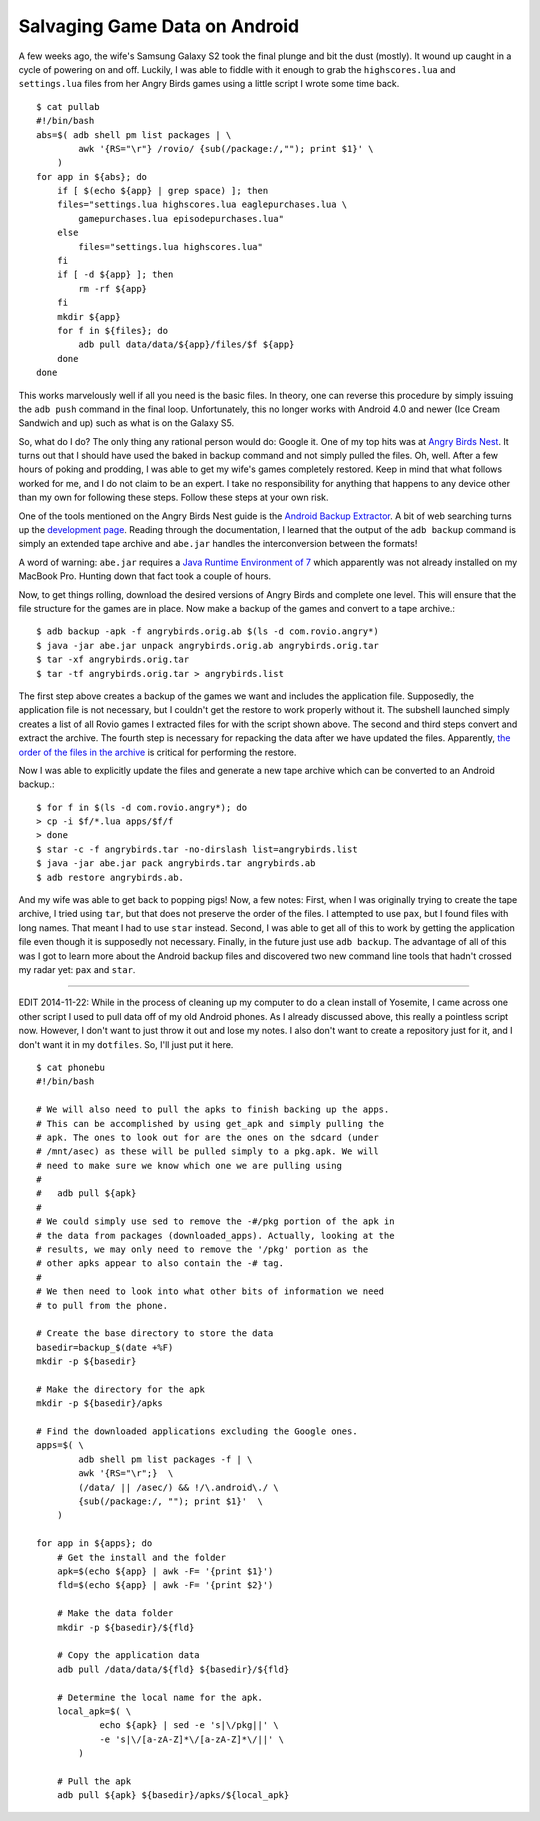 .. meta::
   :date: 2014-10-12

Salvaging Game Data on Android
==============================

.. class:: summary

   A few weeks ago, the wife's Samsung Galaxy S2 took the final plunge
   and bit the dust (mostly).  It wound up caught in a cycle of powering
   on and off.  Luckily, I was able to fiddle with it enough to grab the
   ``highscores.lua`` and ``settings.lua`` files from her Angry Birds
   games using a little script I wrote some time back.


::

    $ cat pullab
    #!/bin/bash
    abs=$( adb shell pm list packages | \
            awk '{RS="\r"} /rovio/ {sub(/package:/,""); print $1}' \
        )
    for app in ${abs}; do
        if [ $(echo ${app} | grep space) ]; then
        files="settings.lua highscores.lua eaglepurchases.lua \
            gamepurchases.lua episodepurchases.lua"
        else
            files="settings.lua highscores.lua"
        fi
        if [ -d ${app} ]; then
            rm -rf ${app}
        fi
        mkdir ${app}
        for f in ${files}; do
            adb pull data/data/${app}/files/$f ${app}
        done
    done

This works marvelously well if all you need is the basic files.  In
theory, one can reverse this procedure by simply issuing the ``adb
push`` command in the final loop.  Unfortunately, this no longer works
with Android 4.0 and newer (Ice Cream Sandwich and up) such as what is
on the Galaxy S5.

So, what do I do?  The only thing any rational person would do: Google
it.  One of my top hits was at `Angry Birds Nest`_.  It turns out that I
should have used the baked in backup command and not simply pulled the
files.  Oh, well.  After a few hours of poking and prodding, I was able
to get my wife's games completely restored.  Keep in mind that what
follows worked for me, and I do not claim to be an expert.  I take no
responsibility for anything that happens to any device other than my own
for following these steps.  Follow these steps at your own risk.

One of the tools mentioned on the Angry Birds Nest guide is the `Android
Backup Extractor`_.  A bit of web searching turns up the `development
page`_.  Reading through the documentation, I learned that the output of
the ``adb backup`` command is simply an extended tape archive and
``abe.jar`` handles the interconversion between the formats!  

A word of warning: ``abe.jar`` requires a `Java Runtime Environment of
7`_ which apparently was not already installed on my MacBook Pro.
Hunting down that fact took a couple of hours.

Now, to get things rolling, download the desired versions of Angry Birds
and complete one level.  This will ensure that the file structure for
the games are in place.  Now make a backup of the games and convert to a
tape archive.::

    $ adb backup -apk -f angrybirds.orig.ab $(ls -d com.rovio.angry*)
    $ java -jar abe.jar unpack angrybirds.orig.ab angrybirds.orig.tar
    $ tar -xf angrybirds.orig.tar
    $ tar -tf angrybirds.orig.tar > angrybirds.list

The first step above creates a backup of the games we want and includes
the application file.  Supposedly, the application file is not
necessary, but I couldn't get the restore to work properly without it.
The subshell launched simply creates a list of all Rovio games I
extracted files for with the script shown above.  The second and third
steps convert and extract the archive.  The fourth step is necessary for
repacking the data after we have updated the files.  Apparently, `the
order of the files in the archive`_ is critical for performing the
restore.

Now I was able to explicitly update the files and generate a new tape
archive which can be converted to an Android backup.::

    $ for f in $(ls -d com.rovio.angry*); do 
    > cp -i $f/*.lua apps/$f/f
    > done
    $ star -c -f angrybirds.tar -no-dirslash list=angrybirds.list
    $ java -jar abe.jar pack angrybirds.tar angrybirds.ab
    $ adb restore angrybirds.ab.

And my wife was able to get back to popping pigs!  Now, a few notes:
First, when I was originally trying to create the tape archive, I tried
using ``tar``, but that does not preserve the order of the files.  I
attempted to use ``pax``, but I found files with long names.  That meant I
had to use ``star`` instead.  Second, I was able to get all of this to
work by getting the application file even though it is supposedly not
necessary.  Finally, in the future just use ``adb backup``.  The advantage
of all of this was I got to learn more about the Android backup files
and discovered two new command line tools that hadn't crossed my radar
yet: ``pax`` and ``star``.

----

EDIT 2014-11-22: While in the process of cleaning up my computer to do a
clean install of Yosemite, I came across one other script I used to pull
data off of my old Android phones.  As I already discussed above, this
really a pointless script now.  However, I don't want to just throw it
out and lose my notes.  I also don't want to create a repository just
for it, and I don't want it in my ``dotfiles``.  So, I'll just put it
here.

::

    $ cat phonebu
    #!/bin/bash

    # We will also need to pull the apks to finish backing up the apps.
    # This can be accomplished by using get_apk and simply pulling the
    # apk. The ones to look out for are the ones on the sdcard (under 
    # /mnt/asec) as these will be pulled simply to a pkg.apk. We will 
    # need to make sure we know which one we are pulling using
    #
    #   adb pull ${apk}
    #
    # We could simply use sed to remove the -#/pkg portion of the apk in
    # the data from packages (downloaded_apps). Actually, looking at the
    # results, we may only need to remove the '/pkg' portion as the 
    # other apks appear to also contain the -# tag.
    #
    # We then need to look into what other bits of information we need
    # to pull from the phone.

    # Create the base directory to store the data
    basedir=backup_$(date +%F)
    mkdir -p ${basedir}

    # Make the directory for the apk
    mkdir -p ${basedir}/apks

    # Find the downloaded applications excluding the Google ones.
    apps=$( \
            adb shell pm list packages -f | \
            awk '{RS="\r";}  \
            (/data/ || /asec/) && !/\.android\./ \
            {sub(/package:/, ""); print $1}'  \
        )

    for app in ${apps}; do
        # Get the install and the folder
        apk=$(echo ${app} | awk -F= '{print $1}')
        fld=$(echo ${app} | awk -F= '{print $2}')

        # Make the data folder
        mkdir -p ${basedir}/${fld}

        # Copy the application data
        adb pull /data/data/${fld} ${basedir}/${fld}

        # Determine the local name for the apk.
        local_apk=$( \
                echo ${apk} | sed -e 's|\/pkg||' \
                -e 's|\/[a-zA-Z]*\/[a-zA-Z]*\/||' \
            )

        # Pull the apk
        adb pull ${apk} ${basedir}/apks/${local_apk}


.. _`Angry Birds Nest`: http://www.angrybirdsnest.com/how-to-back-up-angry-birds-progress-on-android-rooted-and-non-rooted/#backup-new
.. _`Android Backup Extractor`: http://sourceforge.net/projects/adbextractor/
.. _`development page`: https://github.com/nelenkov/android-backup-extractor
.. _`Java Runtime Environment of 7`: http://www.oracle.com/technetwork/java/javase/downloads/jre7-downloads-1880261.html
.. _`the order of the files in the archive`: http://nelenkov.blogspot.com/2012/06/unpacking-android-backups.html

